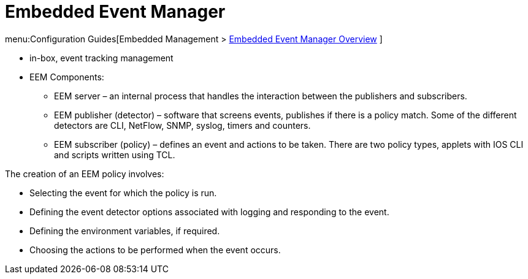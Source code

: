 = Embedded Event Manager

menu:Configuration Guides[Embedded Management > http://www.cisco.com/c/en/us/td/docs/ios-xml/ios/eem/configuration/15-mt/eem-15-mt-book/eem-overview.html[Embedded Event Manager Overview] ]

- in-box, event tracking management
- EEM Components:


* EEM server – an internal process that handles the interaction between the
publishers and subscribers.

* EEM publisher (detector) – software that screens events, publishes if there is
a policy match. Some of the different detectors are CLI, NetFlow, SNMP, syslog,
timers and counters.

* EEM subscriber (policy) – defines an event and actions to be taken. There are
two policy types, applets with IOS CLI and scripts written using TCL.



The creation of an EEM policy involves:

- Selecting the event for which the policy is run.
- Defining the event detector options associated with logging and responding to the event.
- Defining the environment variables, if required.
- Choosing the actions to be performed when the event occurs.








